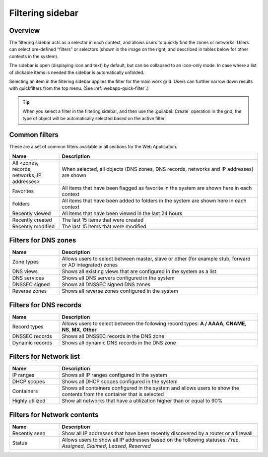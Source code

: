 .. meta::
   :description: The filtering sidebar in Micetro acts as a selector in each context, and allows users to quickly find the zones or networks.
   :keywords: network zones, networks

.. _webapp-filtering:

Filtering sidebar
=================

Overview
--------

The filtering sidebar acts as a selector in each context, and allows users to quickly find the zones or networks. Users can select pre-defined “filters” or selectors (shown in the image on the right, and described in tables below for other contexts in the system).

The sidebar is open (displaying icon and text) by default, but can be collapsed to an icon-only mode. In case where a list of clickable items is needed the sidebar is automatically unfolded.

Selecting an item in the filtering sidebar applies the filter for the main work grid. Users can further narrow down results with quickfilters from the top menu. (See :ref:`webapp-quick-filter`.)

.. tip::
  When you select a filter in the filtering sidebar, and then use the :guilabel:`Create` operation in the grid, the type of object will be automatically selected based on the active filter.

Common filters
--------------

These are a set of common filters available in all sections for the Web Application.

.. csv-table::
  :header: "Name", "Description"
  :widths: 20, 80

  "All <zones, records, networks, IP addresses>", "When selected, all objects (DNS zones, DNS records, networks and IP addresses) are shown"
  "Favorites", "All items that have been flagged as favorite in the system are shown here in each context"
  "Folders", "All items that have been added to folders in the system are shown here in each context"
  "Recently viewed", "All items that have been viewed in the last 24 hours"
  "Recently created", "The last 15 items that were created"
  "Recently modified", "The last 15 items that were modified"

Filters for DNS zones
---------------------

.. csv-table::
  :header: "Name", "Description"
  :widths: 20, 80

  "Zone types", "Allows users to select between master, slave or other (for example stub, forward or AD integrated) zones"
  "DNS views", "Shows all existing views that are configured in the system as a list"
  "DNS services", "Shows all DNS servers configured in the system"
  "DNSSEC signed", "Shows all DNSSEC signed DNS zones"
  "Reverse zones", "Shows all reverse zones configured in the system"

Filters for DNS records
-----------------------

.. csv-table::
  :header: "Name", "Description"
  :widths: 20, 80

  "Record types", "Allows users to select between the following record types: **A / AAAA**, **CNAME**, **NS**, **MX**, **Other**"
  "DNSSEC records", "Shows all DNSSEC records in the DNS zone"
  "Dynamic records", "Shows all dynamic DNS records in the DNS zone"

Filters for Network list
------------------------

.. csv-table::
  :header: "Name", "Description"
  :widths: 20, 80

  "IP ranges", "Shows all IP ranges configured in the system"
  "DHCP scopes", "Shows all DHCP scopes configured in the system"
  "Containers", "Shows all containers configured in the system and allows users to show the contents from the container that is selected"
  "Highly utilized", "Show all networks that have a utilization higher than or equal to 90%"

Filters for Network contents
----------------------------

.. csv-table::
  :header: "Name", "Description"
  :widths: 20, 80

  "Recently seen", "Show all IP addresses that have been recently discovered by a router or a firewall"
  "Status", "Allows users to show all IP addresses based on the following statuses: *Free*, *Assigned*, *Claimed*, *Leased*, *Reserved*"
